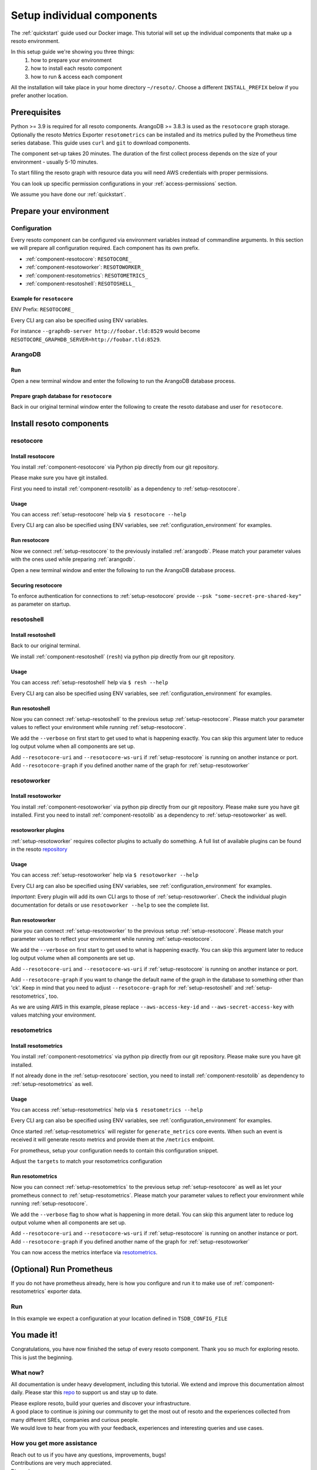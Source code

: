 ===========================
Setup individual components
===========================

The :ref:`quickstart` guide used our Docker image. This tutorial will set up the individual components that make up a resoto environment.

In this setup guide we're showing you three things:
    #. how to prepare your environment
    #. how to install each resoto component
    #. how to run & access each component

All the installation will take place in your home directory ``~/resoto/``. Choose a different ``INSTALL_PREFIX`` below if you prefer another location.


Prerequisites
*************

Python >= 3.9 is required for all resoto components. ArangoDB >= 3.8.3 is used as the ``resotocore`` graph storage.
Optionally the resoto Metrics Exporter ``resotometrics`` can be installed and its metrics pulled by the Prometheus time series database.
This guide uses ``curl`` and ``git`` to download components.

The component set-up takes 20 minutes. The duration of the first collect process depends on the size of your environment - usually 5-10 minutes.

To start filling the resoto graph with resource data you will need AWS credentials with proper permissions.

You can look up specific permission configurations in your :ref:`access-permissions` section.

We assume you have done our :ref:`quickstart`.

Prepare your environment
************************

.. _configuration_environment:

Configuration
=============

Every resoto component can be configured via environment variables instead of commandline arguments.
In this section we will prepare all configuration required.
Each component has its own prefix.

* :ref:`component-resotocore`: ``RESOTOCORE_``
* :ref:`component-resotoworker`: ``RESOTOWORKER_``
* :ref:`component-resotometrics`: ``RESOTOMETRICS_``
* :ref:`component-resotoshell`: ``RESOTOSHELL_``

Example for ``resotocore``
--------------------------

ENV Prefix: ``RESOTOCORE_``

Every CLI arg can also be specified using ENV variables.

For instance ``--graphdb-server http://foobar.tld:8529`` would become ``RESOTOCORE_GRAPHDB_SERVER=http://foobar.tld:8529``.

.. code-block:: bash
    :caption: Prepare the environment

    INSTALL_PREFIX="$HOME/resoto"

    # Create a new Python 3.9 virtual environment
    mkdir -p "$INSTALL_PREFIX"
    cd "$INSTALL_PREFIX"
    python3.9 -m venv venv
    source venv/bin/activate


    # Download and extract ArangoDB
    ARANGODB_VERSION=3.8.1
    ARANGODB_LINUX_DOWNLOAD_URL="https://download.arangodb.com/arangodb38/Community/Linux/arangodb3-linux-${ARANGODB_VERSION}.tar.gz"
    ARANGODB_MACOS_DOWNLOAD_URL="https://download.arangodb.com/arangodb38/Community/MacOSX/arangodb3-macos-${ARANGODB_VERSION}.tar.gz"
    [ "$(uname -s)" = Linux ] && ARANGODB_DOWNLOAD_URL=$ARANGODB_LINUX_DOWNLOAD_URL || ARANGODB_DOWNLOAD_URL=$ARANGODB_MACOS_DOWNLOAD_URL
    GRAPHDB_DIRECTORY="$INSTALL_PREFIX/db"                #<-- directory to store ArangoDB
    GRAPHDB_DATABASE_DIRECTORY="$INSTALL_PREFIX/data/db"  #<-- directory to store ArangoDB data
    GRAPHDB_SERVER_ENDPOINT="tcp://127.0.0.1:8529"        #<-- IP:port for ArangoDB to listen on
    GRAPHDB_ROOT_PASSWORD="changeme"                      #<-- ArangoDB root password

    # Download and extract ArangoDB
    mkdir -p "$GRAPHDB_DIRECTORY"                         #<-- directory to store ArangoDB
    mkdir -p "$GRAPHDB_DATABASE_DIRECTORY"                #<-- create data directory for ArangoDB
    curl -L -o /tmp/arangodb.tar.gz "$ARANGODB_DOWNLOAD_URL"
    tar xzvf /tmp/arangodb.tar.gz --strip-components=1 -C "$GRAPHDB_DIRECTORY"
    rm -f /tmp/arangodb.tar.gz

    RESOTOCORE_GRAPHDB_LOGIN="resoto"             #<-- user for ArangoDB database
    RESOTOCORE_GRAPHDB_PASSWORD="changeme"             #<-- password for ArangoDB user
    RESOTOCORE_GRAPHDB_DATABASE="resoto"          #<-- database name in ArangoDB


.. code-block:: bash
    :caption: Optional download and install :ref:`prometheus`

    PROMETHEUS_VERSION=2.30.3
    PROMETHEUS_LINUX_DOWNLOAD_URL="https://github.com/prometheus/prometheus/releases/download/v${PROMETHEUS_VERSION}/prometheus-${PROMETHEUS_VERSION}.linux-amd64.tar.gz"
    PROMETHEUS_MACOS_DOWNLOAD_URL="https://github.com/prometheus/prometheus/releases/download/v${PROMETHEUS_VERSION}/prometheus-${PROMETHEUS_VERSION}.darwin-amd64.tar.gz"
    [ "$(uname -s)" = Linux ] && PROMETHEUS_DOWNLOAD_URL=$PROMETHEUS_LINUX_DOWNLOAD_URL || PROMETHEUS_DOWNLOAD_URL=$PROMETHEUS_MACOS_DOWNLOAD_URL
    TSDB_DIRECTORY="$INSTALL_PREFIX/tsdb"                  #<-- directory to store Prometheus
    TSDB_DATABASE_DIRECTORY="$INSTALL_PREFIX/data/tsdb"    #<-- directory to store Prometheus data
    TSDB_CONFIG_FILE="$TSDB_DIRECTORY/prometheus.yml"      #<-- location of Prometheus configuration file
    TSDB_RETENTION_TIME="730d "                            #<-- retention time for Prometheus data

    # Download and extract Prometheus
    mkdir -p "$TSDB_DIRECTORY"                             #<-- directory to store Prometheus
    mkdir -p "$TSDB_DATABASE_DIRECTORY"                    #<-- create data directory for Prometheus
    curl -L -o /tmp/prometheus.tar.gz "$PROMETHEUS_DOWNLOAD_URL"
    tar xzvf /tmp/prometheus.tar.gz --strip-components=1 -C "$TSDB_DIRECTORY"
    rm -f /tmp/prometheus.tar.gz


.. _arangodb:

ArangoDB
========

Run
---
Open a new terminal window and enter the following to run the ArangoDB database process.

.. code-block:: bash
    :caption: run ArangoDB

    INSTALL_PREFIX="$HOME/resoto"
    GRAPHDB_DIRECTORY="$INSTALL_PREFIX/db"                #<-- directory to store ArangoDB
    GRAPHDB_DATABASE_DIRECTORY="$INSTALL_PREFIX/data/db"  #<-- directory to store ArangoDB data
    GRAPHDB_SERVER_ENDPOINT="tcp://127.0.0.1:8529"        #<-- IP:port for ArangoDB to listen on
    GRAPHDB_ROOT_PASSWORD="changeme"                      #<-- ArangoDB root password

    "$GRAPHDB_DIRECTORY/bin/arangod" \
      --database.directory "$GRAPHDB_DATABASE_DIRECTORY" \
      --server.endpoint "$GRAPHDB_SERVER_ENDPOINT" \
      --database.password "$GRAPHDB_ROOT_PASSWORD"

Prepare graph database for ``resotocore``
-----------------------------------------

Back in our original terminal window enter the following to create the resoto database and user for ``resotocore``.

.. code-block:: bash
    :caption: Run ``arangosh`` to configure graph database

    cat <<EOF | "$GRAPHDB_DIRECTORY/bin/arangosh" --console.history false --server.password "$GRAPHDB_ROOT_PASSWORD"
    const users = require('@arangodb/users');
    users.save('$RESOTOCORE_GRAPHDB_LOGIN', '$RESOTOCORE_GRAPHDB_PASSWORD');
    db._createDatabase('$RESOTOCORE_GRAPHDB_DATABASE');
    users.grantDatabase('$RESOTOCORE_GRAPHDB_LOGIN', '$RESOTOCORE_GRAPHDB_DATABASE', 'rw');
    EOF


Install resoto components
*************************

.. _setup-resotocore:

resotocore
==========

Install resotocore
------------------

You install :ref:`component-resotocore` via Python pip directly from our git repository.

Please make sure you have git installed.

First you need to install :ref:`component-resotolib` as a dependency to :ref:`setup-resotocore`.

.. code-block:: bash
    :caption: Install resotolib und resotocore

    pip install "git+https://github.com/someengineering/resoto.git@2.0.0a9#egg=resotolib&subdirectory=resotolib"
    pip install "git+https://github.com/someengineering/resoto.git@2.0.0a9#egg=resotocore&subdirectory=resotocore"

Usage
-----
You can access :ref:`setup-resotocore` help via ``$ resotocore --help``

Every CLI arg can also be specified using ENV variables, see :ref:`configuration_environment` for examples.

Run resotocore
--------------
Now we connect :ref:`setup-resotocore` to the previously installed :ref:`arangodb`.
Please match your parameter values with the ones used while preparing :ref:`arangodb`.

Open a new terminal window and enter the following to run the ArangoDB database process.

.. code-block:: bash
    :caption: Run resotocore

    INSTALL_PREFIX="$HOME/resoto"
    RESOTOCORE_GRAPHDB_LOGIN="resoto"             #<-- user for ArangoDB database
    RESOTOCORE_GRAPHDB_PASSWORD="changeme"             #<-- password for ArangoDB user
    RESOTOCORE_GRAPHDB_DATABASE="resoto"          #<-- database name in ArangoDB
    cd "$INSTALL_PREFIX"
    source venv/bin/activate

    resotocore \
      --graphdb-database "$RESOTOCORE_GRAPHDB_DATABASE" \
      --graphdb-username "$RESOTOCORE_GRAPHDB_LOGIN" \
      --graphdb-password "$RESOTOCORE_GRAPHDB_PASSWORD"

.. code-block:: console
    :caption: Successful launch log output

    ...
    ...
    20:25:11 [INFO] Initialization done. Starting API. [core.__main__]
    20:25:11 [INFO] Listener task_handler added to following queues: ['*'] [core.event_bus]
    ======== Running on http://localhost:8900 ========
    (Press CTRL+C to quit)

Securing resotocore
-------------------

To enforce authentication for connections to :ref:`setup-resotocore` provide ``--psk "some-secret-pre-shared-key"`` as parameter on startup.

.. _setup-resotoshell:

resotoshell
===========

Install resotoshell
-------------------

Back to our original terminal.

We install :ref:`component-resotoshell` (``resh``) via python pip directly from our git repository.

.. code-block:: bash
    :caption: Install resotoshell

    pip install "git+https://github.com/someengineering/resoto.git@2.0.0a6#egg=resotoshell&subdirectory=resotoshell"

Usage
-----

You can access :ref:`setup-resotoshell` help via ``$ resh --help``

Every CLI arg can also be specified using ENV variables, see :ref:`configuration_environment` for examples.

Run resotoshell
---------------
Now you can connect :ref:`setup-resotoshell` to the previous setup :ref:`setup-resotocore`.
Please match your parameter values to reflect your environment while running :ref:`setup-resotocore`.

We add the ``--verbose`` on first start to get used to what is happening exactly.
You can skip this argument later to reduce log output volume when all components are set up.

Add ``--resotocore-uri`` and ``--resotocore-ws-uri`` if :ref:`setup-resotocore` is running on another instance or port.
Add ``--resotocore-graph`` if you defined another name of the graph for :ref:`setup-resotoworker`

.. code-block:: bash
    :caption: Run resotoshell

    resh

.. code-block:: bash
    :caption: Verify resotoshell connection to resotocore

    > help
    2021-10-06 15:09:40,705 - DEBUG - 59675/MainThread - Setting columns 213, rows 115
    2021-10-06 15:09:40,705 - DEBUG - 59675/MainThread - Sending command "help" to http://localhost:8900/cli/execute?graph=resoto
    resotocore CLI
    Valid placeholder string:
        @UTC@ -> 2021-10-06T13:09:40Z
        @NOW@ -> 2021-10-06T13:09:40Z
        @TODAY@ -> 2021-10-06
    [...]

.. _setup-resotoworker:

resotoworker
============

Install resotoworker
--------------------

You install :ref:`component-resotoworker` via python pip directly from our git repository.
Please make sure you have git installed.
First you need to install :ref:`component-resotolib` as a dependency to :ref:`setup-resotoworker` as well.

.. code-block:: bash
    :caption: Install resotoworker

    pip install "git+https://github.com/someengineering/resoto.git@2.0.0a6#egg=resotoworker&subdirectory=resotoworker"


.. _plugins:

resotoworker plugins
--------------------

:ref:`setup-resotoworker` requires collector plugins to actually do something.
A full list of available plugins can be found in the resoto `repository <https://github.com/someengineering/resoto/tree/main/plugins>`_

.. code-block:: bash
    :caption: Install plugins

    pip install "git+https://github.com/someengineering/resoto.git@2.0.0a6#egg=resoto-plugin-aws&subdirectory=plugins/aws"
    pip install "git+https://github.com/someengineering/resoto.git@2.0.0a6#egg=resoto-plugin-example_collector&subdirectory=plugins/example_collector"
    pip install "git+https://github.com/someengineering/resoto.git@2.0.0a6#egg=resoto-plugin-gcp&subdirectory=plugins/gcp"
    pip install "git+https://github.com/someengineering/resoto.git@2.0.0a6#egg=resoto-plugin-github&subdirectory=plugins/github"
    pip install "git+https://github.com/someengineering/resoto.git@2.0.0a6#egg=resoto-plugin-k8s&subdirectory=plugins/k8s"
    pip install "git+https://github.com/someengineering/resoto.git@2.0.0a6#egg=resoto-plugin-onelogin&subdirectory=plugins/onelogin"
    pip install "git+https://github.com/someengineering/resoto.git@2.0.0a6#egg=resoto-plugin-onprem&subdirectory=plugins/onprem"
    pip install "git+https://github.com/someengineering/resoto.git@2.0.0a6#egg=resoto-plugin-slack&subdirectory=plugins/slack"
    pip install "git+https://github.com/someengineering/resoto.git@2.0.0a6#egg=resoto-plugin-vsphere&subdirectory=plugins/vsphere"

Usage
-----
You can access :ref:`setup-resotoworker` help via ``$ resotoworker --help``

Every CLI arg can also be specified using ENV variables, see :ref:`configuration_environment` for examples.

*Important*: Every plugin will add its own CLI args to those of :ref:`setup-resotoworker`. Check the individual plugin documentation for details or use ``resotoworker --help`` to see the complete list.

Run resotoworker
----------------
Now you can connect :ref:`setup-resotoworker` to the previous setup :ref:`setup-resotocore`.
Please match your parameter values to reflect your environment while running :ref:`setup-resotocore`.

We add the ``--verbose`` on first start to get used to what is happening exactly.
You can skip this argument later to reduce log output volume when all components are set up.

Add ``--resotocore-uri`` and ``--resotocore-ws-uri`` if :ref:`setup-resotocore` is running on another instance or port.

Add ``--resotocore-graph`` if you want to change the default name of the graph in the database to something other than 'ck'.
Keep in mind that you need to adjust ``--resotocore-graph`` for :ref:`setup-resotoshell` and :ref:`setup-resotometrics`, too.

As we are using AWS in this example, please replace ``--aws-access-key-id`` and ``--aws-secret-access-key`` with values matching your environment.

.. code-block:: bash
    :caption: Run resotoworker

    resotoworker \
      --verbose \
      --collector aws \
      --aws-access-key-id AKIAZGZEXAMPLE \
      --aws-secret-access-key vO51EW/8ILMGrSBV/Ia9FEXAMPLE

.. code-block:: console
    :caption: Successful launch log output

    2021-10-05 13:03:36,924 - INFO - 3189/MainThread - resoto collectord initializing
    2021-10-05 13:03:36,924 - DEBUG - 3189/MainThread - Only loading plugins of type PluginType.COLLECTOR
    2021-10-05 13:03:36,925 - DEBUG - 3189/MainThread - Finding plugins
    2021-10-05 13:03:37,443 - DEBUG - 3189/MainThread - Found plugin <class 'resoto_plugin_aws.AWSPlugin'> (COLLECTOR)
    [...]
    2021-10-05 13:03:37,446 - INFO - 3189/workerd-events - Connecting to resotocore message bus
    2021-10-05 13:03:37,446 - DEBUG - 3189/workerd-events - workerd-events registering for collect actions ({'timeout': 10800, 'wait_for_completion': True})
    2021-10-05 13:03:37,446 - DEBUG - 3189/workerd-tasks - Registering <bound method CoreTasks.shutdown of <CoreTasks(workerd-tasks, started 6197522432)>> with event SHUTDOWN (blocking: False, one-shot: False)
    2021-10-05 13:03:37,448 - INFO - 3189/workerd-tasks - Connecting to resotocore task queue
    2021-10-05 13:03:37,448 - DEBUG - 3189/workerd-tasks - workerd-tasks connecting to ws://localhost:8900/work/queue?task=tag
    2021-10-05 13:03:37,454 - DEBUG - 3189/workerd-tasks - workerd-tasks connected to resotocore task queue
    2021-10-05 13:03:37,514 - DEBUG - 3189/workerd-events - workerd-events registering for cleanup actions ({'timeout': 10800, 'wait_for_completion': True})
    2021-10-05 13:03:37,533 - DEBUG - 3189/workerd-events - workerd-events connecting to ws://localhost:8900/subscriber/workerd-events/handle
    2021-10-05 13:03:37,536 - DEBUG - 3189/workerd-events - workerd-events connected to resotocore message bus



.. _setup-resotometrics:

resotometrics
=============

Install resotometrics
---------------------

You install :ref:`component-resotometrics` via python pip directly from our git repository.
Please make sure you have git installed.

If not already done in the :ref:`setup-resotocore` section, you need to install :ref:`component-resotolib` as dependency to :ref:`setup-resotometrics` as well.

.. code-block:: bash
    :caption: Install resotometrics

    pip install "git+https://github.com/someengineering/resoto.git@2.0.0a6#egg=resotometrics&subdirectory=resotometrics"

Usage
-----

You can access :ref:`setup-resotometrics` help via ``$ resotometrics --help``

Every CLI arg can also be specified using ENV variables, see :ref:`configuration_environment` for examples.

Once started :ref:`setup-resotometrics` will register for ``generate_metrics`` core events. When such an event is received it will
generate resoto metrics and provide them at the ``/metrics`` endpoint.

For prometheus, setup your configuration needs to contain this configuration snippet.

Adjust the ``targets`` to match your resotometrics configuration

.. code-block:: yaml
    :caption: :ref:`prometheus` configuration snippet

    scrape_configs:
    - job_name: "resotometrics"
        static_configs:
        - targets: ["localhost:9955"]

Run resotometrics
-----------------
Now you can connect :ref:`setup-resotometrics` to the previous setup :ref:`setup-resotocore` as well as let your prometheus connect to :ref:`setup-resotometrics`.
Please match your parameter values to reflect your environment while running :ref:`setup-resotocore`.

We add the ``--verbose`` flag to show what is happening in more detail.
You can skip this argument later to reduce log output volume when all components are set up.

Add ``--resotocore-uri`` and ``--resotocore-ws-uri`` if :ref:`setup-resotocore` is running on another instance or port.
Add ``--resotocore-graph`` if you defined another name of the graph for :ref:`setup-resotoworker`

.. code-block:: bash
    :caption: Run resotometrics

    $ resotometrics --verbose

.. code-block:: console
    :caption: Successful launch log output

    2021-10-05 13:20:43,798 - DEBUG - 6143/MainThread - generating metrics
    2021-10-05 13:20:43,798 - INFO - 6143/webserver - CherryPy ENGINE Bus STARTING
    2021-10-05 13:20:43,798 - DEBUG - 6143/resotometrics - Registering <bound method CoreActions.shutdown of <CoreActions(resotometrics, started 6189232128)>> with event SHUTDOWN (blocking: False, one-shot: False)
    2021-10-05 13:20:43,798 - INFO - 6143/resotometrics - Connecting to resotocore message bus
    [...]
    2021-10-05 13:20:43,824 - DEBUG - 6143/resotometrics - resotometrics connected to resotocore message bus
    2021-10-05 13:20:44,904 - INFO - 6143/webserver - CherryPy ENGINE Serving on http://:::9955
    2021-10-05 13:20:44,905 - INFO - 6143/webserver - CherryPy ENGINE Bus STARTED

You can now access the metrics interface via `resotometrics <http://localhost:9955/metrics>`_.

.. _prometheus:

(Optional) Run Prometheus
*************************

If you do not have prometheus already, here is how you configure and run it to make use of :ref:`component-resotometrics` exporter data. 

Run
===

In this example we expect a configuration at your location defined in ``TSDB_CONFIG_FILE``

.. code-block:: yaml
    :caption: ``TSDB_CONFIG_FILE`` configuration.

    global:
        scrape_interval: 120s 
        evaluation_interval: 120s

        alerting:
        alertmanagers:
            - static_configs:
                - targets:
                # - alertmanager:9093

        rule_files:
        # - "first_rules.yml"
        # - "second_rules.yml"

        scrape_configs:
        - job_name: "prometheus"
            static_configs:
            - targets: ["localhost:9090"]

        - job_name: "resotometrics"
            static_configs:
            - targets: ["localhost:9955"]


.. code-block:: bash
    :caption: Create data directory and run Prometheus

    "$TSDB_DIRECTORY/prometheus" --config.file="$TSDB_CONFIG_FILE" \
      --storage.tsdb.path="$TSDB_DATABASE_DIRECTORY" \
      --storage.tsdb.retention.time="$TSDB_RETENTION_TIME" \
      --web.console.libraries=/usr/local/tsdb/console_libraries \
      --web.console.templates=/usr/local/tsdb/consoles \
      --web.enable-lifecycle \
      --web.enable-admin-api


You made it!
************
Congratulations, you have now finished the setup of every resoto component.
Thank you so much for exploring resoto. This is just the beginning.

What now?
=========
All documentation is under heavy development, including this tutorial.
We extend and improve this documentation almost daily. Please star this `repo <http://github.com/someengineering/resoto>`_ to support us and stay up to date.

| Please explore resoto, build your queries and discover your infrastructure.
| A good place to continue is joining our community to get the most out of resoto and the experiences collected from many different SREs, companies and curious people.
| We would love to hear from you with your feedback, experiences and interesting queries and use cases.

How you get more assistance
===========================

| Reach out to us if you have any questions, improvements, bugs!
| Contributions are very much appreciated.

| Discord:
| https://discord.gg/3G3sX6y3bt

| GitHub Issue:
| https://github.com/someengineering/resoto/issues/new 
